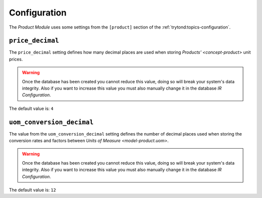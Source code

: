 *************
Configuration
*************

The *Product Module* uses some settings from the ``[product]`` section of
the :ref:`trytond:topics-configuration`.

.. _config-product.price_decimal:

``price_decimal``
=================

The ``price_decimal`` setting defines how many decimal places are used when
storing `Products' <concept-product>` unit prices.

.. warning::

   Once the database has been created you cannot reduce this value, doing so
   will break your system's data integrity.
   Also if you want to increase this value you must also manually change it in
   the database *IR Configuration*.

The default value is: ``4``

.. _config-product.uom_conversion_decimal:

``uom_conversion_decimal``
==========================

The value from the ``uom_conversion_decimal`` setting defines the number of
decimal places used when storing the conversion rates and factors between
`Units of Measure <model-product.uom>`.

.. warning::

   Once the database has been created you cannot reduce this value, doing so
   will break your system's data integrity.
   Also if you want to increase this value you must also manually change it in
   the database *IR Configuration*.

The default value is: ``12``
